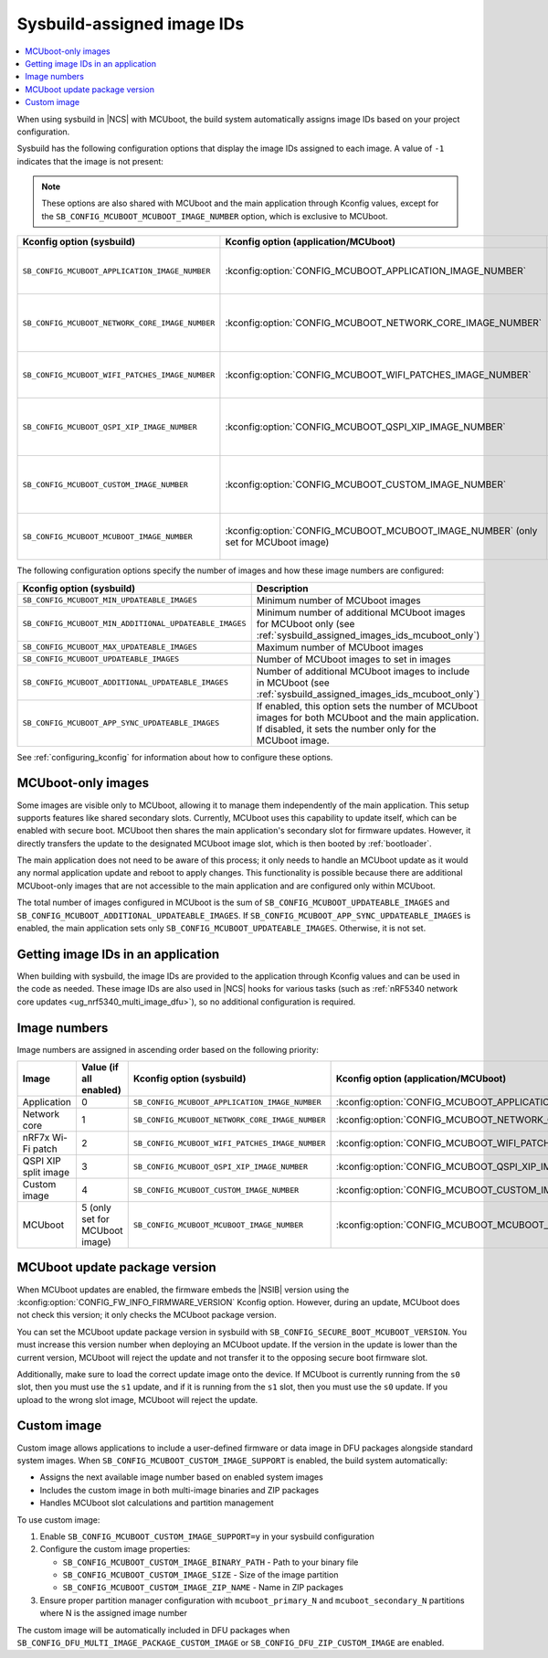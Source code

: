 .. _sysbuild_assigned_images_ids:

Sysbuild-assigned image IDs
###########################

.. contents::
   :local:
   :depth: 2

When using sysbuild in |NCS| with MCUboot, the build system automatically assigns image IDs based on your project configuration.

Sysbuild has the following configuration options that display the image IDs assigned to each image.
A value of ``-1`` indicates that the image is not present:

.. note::
    These options are also shared with MCUboot and the main application through Kconfig values, except for the ``SB_CONFIG_MCUBOOT_MCUBOOT_IMAGE_NUMBER`` option, which is exclusive to MCUboot.

+-------------------------------------------------+------------------------------------------------------------+----------------------------------------------+--------------------------------------------------------------------------------------------------------------+
| Kconfig option (sysbuild)                       | Kconfig option (application/MCUboot)                       | Description                                  | Dependencies                                                                                                 |
+=================================================+============================================================+==============================================+==============================================================================================================+
| ``SB_CONFIG_MCUBOOT_APPLICATION_IMAGE_NUMBER``  | :kconfig:option:`CONFIG_MCUBOOT_APPLICATION_IMAGE_NUMBER`  | Image number for application update          | --                                                                                                           |
+-------------------------------------------------+------------------------------------------------------------+----------------------------------------------+--------------------------------------------------------------------------------------------------------------+
| ``SB_CONFIG_MCUBOOT_NETWORK_CORE_IMAGE_NUMBER`` | :kconfig:option:`CONFIG_MCUBOOT_NETWORK_CORE_IMAGE_NUMBER` | Image number for network core update         | nRF5340 device and ``SB_CONFIG_NETCORE_APP_UPDATE``                                                          |
+-------------------------------------------------+------------------------------------------------------------+----------------------------------------------+--------------------------------------------------------------------------------------------------------------+
| ``SB_CONFIG_MCUBOOT_WIFI_PATCHES_IMAGE_NUMBER`` | :kconfig:option:`CONFIG_MCUBOOT_WIFI_PATCHES_IMAGE_NUMBER` | Image number for Wi-Fi-patch update          | nRF7x device used and ``SB_CONFIG_WIFI_PATCHES_EXT_FLASH_XIP`` or ``SB_CONFIG_WIFI_PATCHES_EXT_FLASH_STORE`` |
+-------------------------------------------------+------------------------------------------------------------+----------------------------------------------+--------------------------------------------------------------------------------------------------------------+
| ``SB_CONFIG_MCUBOOT_QSPI_XIP_IMAGE_NUMBER``     | :kconfig:option:`CONFIG_MCUBOOT_QSPI_XIP_IMAGE_NUMBER`     | Image number for QSPI XIP split image update | nRF52840 or nRF5340 device and ``SB_CONFIG_QSPI_XIP_SPLIT_IMAGE``                                            |
+-------------------------------------------------+------------------------------------------------------------+----------------------------------------------+--------------------------------------------------------------------------------------------------------------+
| ``SB_CONFIG_MCUBOOT_CUSTOM_IMAGE_NUMBER``       | :kconfig:option:`CONFIG_MCUBOOT_CUSTOM_IMAGE_NUMBER`       | Image number for custom image update         | ``SB_CONFIG_MCUBOOT_CUSTOM_IMAGE_SUPPORT``                                                                   |
+-------------------------------------------------+------------------------------------------------------------+----------------------------------------------+--------------------------------------------------------------------------------------------------------------+
| ``SB_CONFIG_MCUBOOT_MCUBOOT_IMAGE_NUMBER``      | :kconfig:option:`CONFIG_MCUBOOT_MCUBOOT_IMAGE_NUMBER`      | Image number for MCUboot update              | ``SB_CONFIG_SECURE_BOOT_APPCORE``                                                                            |
|                                                 | (only set for MCUboot image)                               |                                              |                                                                                                              |
+-------------------------------------------------+------------------------------------------------------------+----------------------------------------------+--------------------------------------------------------------------------------------------------------------+

The following configuration options specify the number of images and how these image numbers are configured:

+--------------------------------------------------------+------------------------------------------------------------------------------------------------------------------------------------------------------+
| Kconfig option (sysbuild)                              | Description                                                                                                                                          |
+========================================================+======================================================================================================================================================+
| ``SB_CONFIG_MCUBOOT_MIN_UPDATEABLE_IMAGES``            | Minimum number of MCUboot images                                                                                                                     |
+--------------------------------------------------------+------------------------------------------------------------------------------------------------------------------------------------------------------+
| ``SB_CONFIG_MCUBOOT_MIN_ADDITIONAL_UPDATEABLE_IMAGES`` | Minimum number of additional MCUboot images for MCUboot only (see :ref:`sysbuild_assigned_images_ids_mcuboot_only`)                                  |
+--------------------------------------------------------+------------------------------------------------------------------------------------------------------------------------------------------------------+
| ``SB_CONFIG_MCUBOOT_MAX_UPDATEABLE_IMAGES``            | Maximum number of MCUboot images                                                                                                                     |
+--------------------------------------------------------+------------------------------------------------------------------------------------------------------------------------------------------------------+
| ``SB_CONFIG_MCUBOOT_UPDATEABLE_IMAGES``                | Number of MCUboot images to set in images                                                                                                            |
+--------------------------------------------------------+------------------------------------------------------------------------------------------------------------------------------------------------------+
| ``SB_CONFIG_MCUBOOT_ADDITIONAL_UPDATEABLE_IMAGES``     | Number of additional MCUboot images to include in MCUboot (see :ref:`sysbuild_assigned_images_ids_mcuboot_only`)                                     |
+--------------------------------------------------------+------------------------------------------------------------------------------------------------------------------------------------------------------+
| ``SB_CONFIG_MCUBOOT_APP_SYNC_UPDATEABLE_IMAGES``       | If enabled, this option sets the number of MCUboot images for both MCUboot and the main application.                                                 |
|                                                        | If disabled, it sets the number only for the MCUboot image.                                                                                          |
+--------------------------------------------------------+------------------------------------------------------------------------------------------------------------------------------------------------------+

See :ref:`configuring_kconfig` for information about how to configure these options.

.. _sysbuild_assigned_images_ids_mcuboot_only:

MCUboot-only images
*******************

Some images are visible only to MCUboot, allowing it to manage them independently of the main application.
This setup supports features like shared secondary slots.
Currently, MCUboot uses this capability to update itself, which can be enabled with secure boot.
MCUboot then shares the main application's secondary slot for firmware updates.
However, it directly transfers the update to the designated MCUboot image slot, which is then booted by :ref:`bootloader`.

The main application does not need to be aware of this process; it only needs to handle an MCUboot update as it would any normal application update and reboot to apply changes.
This functionality is possible because there are additional MCUboot-only images that are not accessible to the main application and are configured only within MCUboot.

The total number of images configured in MCUboot is the sum of ``SB_CONFIG_MCUBOOT_UPDATEABLE_IMAGES`` and ``SB_CONFIG_MCUBOOT_ADDITIONAL_UPDATEABLE_IMAGES``.
If ``SB_CONFIG_MCUBOOT_APP_SYNC_UPDATEABLE_IMAGES`` is enabled, the main application sets only ``SB_CONFIG_MCUBOOT_UPDATEABLE_IMAGES``.
Otherwise, it is not set.

Getting image IDs in an application
***********************************

When building with sysbuild, the image IDs are provided to the application through Kconfig values and can be used in the code as needed.
These image IDs are also used in |NCS| hooks for various tasks (such as :ref:`nRF5340 network core updates <ug_nrf5340_multi_image_dfu>`), so no additional configuration is required.

Image numbers
*************

Image numbers are assigned in ascending order based on the following priority:

+----------------------+--------------------------------+-------------------------------------------------+------------------------------------------------------------+
| Image                | Value (if all enabled)         | Kconfig option (sysbuild)                       | Kconfig option (application/MCUboot)                       |
+======================+================================+=================================================+============================================================+
| Application          | 0                              | ``SB_CONFIG_MCUBOOT_APPLICATION_IMAGE_NUMBER``  | :kconfig:option:`CONFIG_MCUBOOT_APPLICATION_IMAGE_NUMBER`  |
+----------------------+--------------------------------+-------------------------------------------------+------------------------------------------------------------+
| Network core         | 1                              | ``SB_CONFIG_MCUBOOT_NETWORK_CORE_IMAGE_NUMBER`` | :kconfig:option:`CONFIG_MCUBOOT_NETWORK_CORE_IMAGE_NUMBER` |
+----------------------+--------------------------------+-------------------------------------------------+------------------------------------------------------------+
| nRF7x Wi-Fi patch    | 2                              | ``SB_CONFIG_MCUBOOT_WIFI_PATCHES_IMAGE_NUMBER`` | :kconfig:option:`CONFIG_MCUBOOT_WIFI_PATCHES_IMAGE_NUMBER` |
+----------------------+--------------------------------+-------------------------------------------------+------------------------------------------------------------+
| QSPI XIP split image | 3                              | ``SB_CONFIG_MCUBOOT_QSPI_XIP_IMAGE_NUMBER``     | :kconfig:option:`CONFIG_MCUBOOT_QSPI_XIP_IMAGE_NUMBER`     |
+----------------------+--------------------------------+-------------------------------------------------+------------------------------------------------------------+
| Custom image         | 4                              | ``SB_CONFIG_MCUBOOT_CUSTOM_IMAGE_NUMBER``       | :kconfig:option:`CONFIG_MCUBOOT_CUSTOM_IMAGE_NUMBER`       |
+----------------------+--------------------------------+-------------------------------------------------+------------------------------------------------------------+
| MCUboot              | 5 (only set for MCUboot image) | ``SB_CONFIG_MCUBOOT_MCUBOOT_IMAGE_NUMBER``      | :kconfig:option:`CONFIG_MCUBOOT_MCUBOOT_IMAGE_NUMBER`      |
+----------------------+--------------------------------+-------------------------------------------------+------------------------------------------------------------+

MCUboot update package version
******************************

When MCUboot updates are enabled, the firmware embeds the |NSIB| version using the :kconfig:option:`CONFIG_FW_INFO_FIRMWARE_VERSION` Kconfig option.
However, during an update, MCUboot does not check this version; it only checks the MCUboot package version.

You can set the MCUboot update package version in sysbuild with ``SB_CONFIG_SECURE_BOOT_MCUBOOT_VERSION``.
You must increase this version number when deploying an MCUboot update.
If the version in the update is lower than the current version, MCUboot will reject the update and not transfer it to the opposing secure boot firmware slot.

Additionally, make sure to load the correct update image onto the device.
If MCUboot is currently running from the ``s0`` slot, then you must use the ``s1`` update, and if it is running from the ``s1`` slot, then you must use the ``s0`` update.
If you upload to the wrong slot image, MCUboot will reject the update.

Custom image
*************

Custom image allows applications to include a user-defined firmware or data image in DFU packages alongside standard system images.
When ``SB_CONFIG_MCUBOOT_CUSTOM_IMAGE_SUPPORT`` is enabled, the build system automatically:

* Assigns the next available image number based on enabled system images
* Includes the custom image in both multi-image binaries and ZIP packages
* Handles MCUboot slot calculations and partition management

To use custom image:

1. Enable ``SB_CONFIG_MCUBOOT_CUSTOM_IMAGE_SUPPORT=y`` in your sysbuild configuration
2. Configure the custom image properties:

   * ``SB_CONFIG_MCUBOOT_CUSTOM_IMAGE_BINARY_PATH`` - Path to your binary file
   * ``SB_CONFIG_MCUBOOT_CUSTOM_IMAGE_SIZE`` - Size of the image partition
   * ``SB_CONFIG_MCUBOOT_CUSTOM_IMAGE_ZIP_NAME`` - Name in ZIP packages

3. Ensure proper partition manager configuration with ``mcuboot_primary_N`` and ``mcuboot_secondary_N`` partitions where N is the assigned image number

The custom image will be automatically included in DFU packages when ``SB_CONFIG_DFU_MULTI_IMAGE_PACKAGE_CUSTOM_IMAGE`` or ``SB_CONFIG_DFU_ZIP_CUSTOM_IMAGE`` are enabled.
